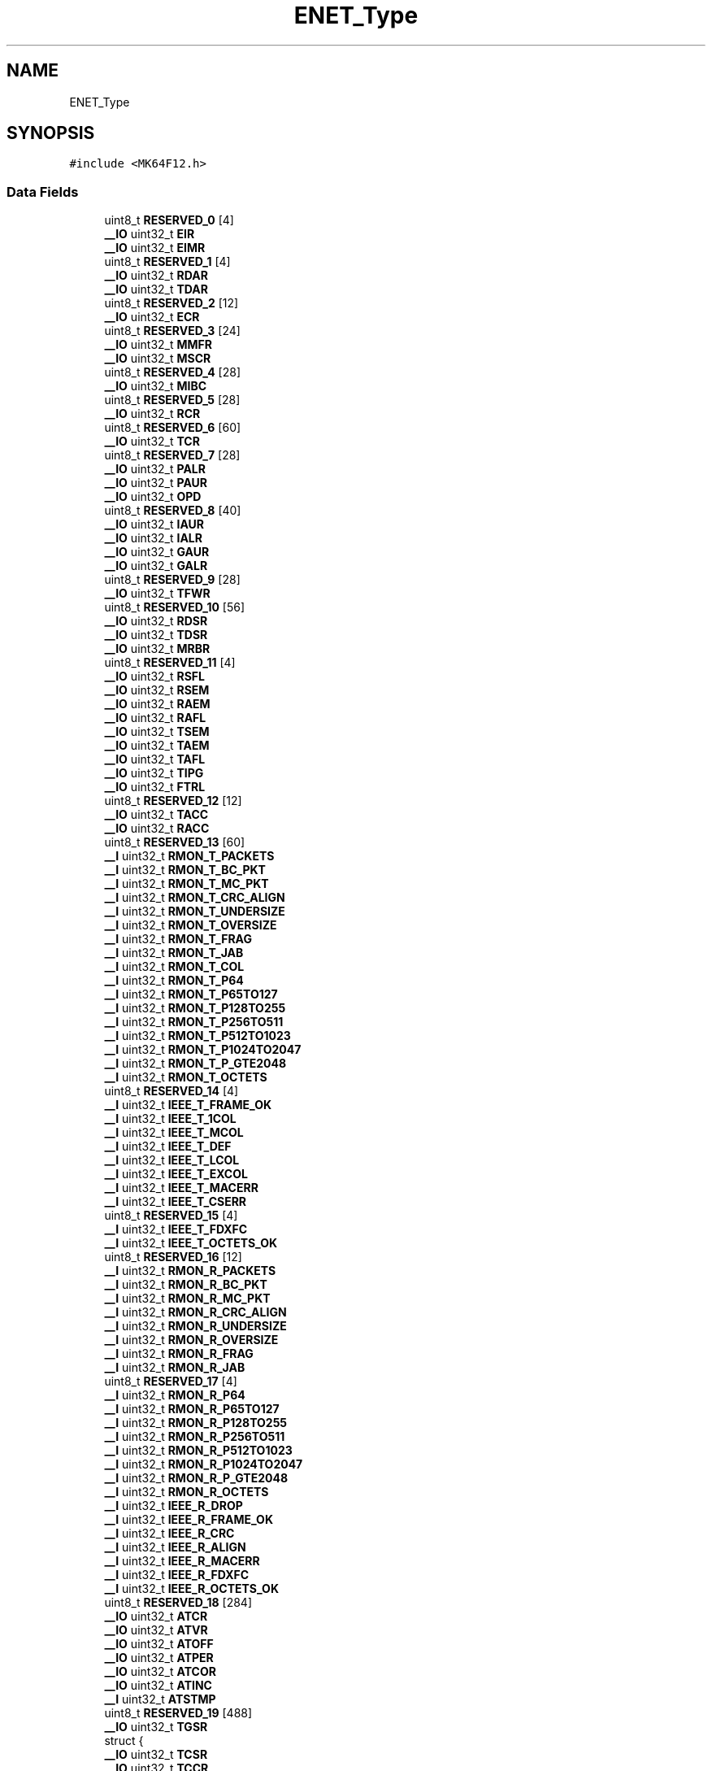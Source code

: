 .TH "ENET_Type" 3 "Mon Sep 13 2021" "TP2_G1" \" -*- nroff -*-
.ad l
.nh
.SH NAME
ENET_Type
.SH SYNOPSIS
.br
.PP
.PP
\fC#include <MK64F12\&.h>\fP
.SS "Data Fields"

.in +1c
.ti -1c
.RI "uint8_t \fBRESERVED_0\fP [4]"
.br
.ti -1c
.RI "\fB__IO\fP uint32_t \fBEIR\fP"
.br
.ti -1c
.RI "\fB__IO\fP uint32_t \fBEIMR\fP"
.br
.ti -1c
.RI "uint8_t \fBRESERVED_1\fP [4]"
.br
.ti -1c
.RI "\fB__IO\fP uint32_t \fBRDAR\fP"
.br
.ti -1c
.RI "\fB__IO\fP uint32_t \fBTDAR\fP"
.br
.ti -1c
.RI "uint8_t \fBRESERVED_2\fP [12]"
.br
.ti -1c
.RI "\fB__IO\fP uint32_t \fBECR\fP"
.br
.ti -1c
.RI "uint8_t \fBRESERVED_3\fP [24]"
.br
.ti -1c
.RI "\fB__IO\fP uint32_t \fBMMFR\fP"
.br
.ti -1c
.RI "\fB__IO\fP uint32_t \fBMSCR\fP"
.br
.ti -1c
.RI "uint8_t \fBRESERVED_4\fP [28]"
.br
.ti -1c
.RI "\fB__IO\fP uint32_t \fBMIBC\fP"
.br
.ti -1c
.RI "uint8_t \fBRESERVED_5\fP [28]"
.br
.ti -1c
.RI "\fB__IO\fP uint32_t \fBRCR\fP"
.br
.ti -1c
.RI "uint8_t \fBRESERVED_6\fP [60]"
.br
.ti -1c
.RI "\fB__IO\fP uint32_t \fBTCR\fP"
.br
.ti -1c
.RI "uint8_t \fBRESERVED_7\fP [28]"
.br
.ti -1c
.RI "\fB__IO\fP uint32_t \fBPALR\fP"
.br
.ti -1c
.RI "\fB__IO\fP uint32_t \fBPAUR\fP"
.br
.ti -1c
.RI "\fB__IO\fP uint32_t \fBOPD\fP"
.br
.ti -1c
.RI "uint8_t \fBRESERVED_8\fP [40]"
.br
.ti -1c
.RI "\fB__IO\fP uint32_t \fBIAUR\fP"
.br
.ti -1c
.RI "\fB__IO\fP uint32_t \fBIALR\fP"
.br
.ti -1c
.RI "\fB__IO\fP uint32_t \fBGAUR\fP"
.br
.ti -1c
.RI "\fB__IO\fP uint32_t \fBGALR\fP"
.br
.ti -1c
.RI "uint8_t \fBRESERVED_9\fP [28]"
.br
.ti -1c
.RI "\fB__IO\fP uint32_t \fBTFWR\fP"
.br
.ti -1c
.RI "uint8_t \fBRESERVED_10\fP [56]"
.br
.ti -1c
.RI "\fB__IO\fP uint32_t \fBRDSR\fP"
.br
.ti -1c
.RI "\fB__IO\fP uint32_t \fBTDSR\fP"
.br
.ti -1c
.RI "\fB__IO\fP uint32_t \fBMRBR\fP"
.br
.ti -1c
.RI "uint8_t \fBRESERVED_11\fP [4]"
.br
.ti -1c
.RI "\fB__IO\fP uint32_t \fBRSFL\fP"
.br
.ti -1c
.RI "\fB__IO\fP uint32_t \fBRSEM\fP"
.br
.ti -1c
.RI "\fB__IO\fP uint32_t \fBRAEM\fP"
.br
.ti -1c
.RI "\fB__IO\fP uint32_t \fBRAFL\fP"
.br
.ti -1c
.RI "\fB__IO\fP uint32_t \fBTSEM\fP"
.br
.ti -1c
.RI "\fB__IO\fP uint32_t \fBTAEM\fP"
.br
.ti -1c
.RI "\fB__IO\fP uint32_t \fBTAFL\fP"
.br
.ti -1c
.RI "\fB__IO\fP uint32_t \fBTIPG\fP"
.br
.ti -1c
.RI "\fB__IO\fP uint32_t \fBFTRL\fP"
.br
.ti -1c
.RI "uint8_t \fBRESERVED_12\fP [12]"
.br
.ti -1c
.RI "\fB__IO\fP uint32_t \fBTACC\fP"
.br
.ti -1c
.RI "\fB__IO\fP uint32_t \fBRACC\fP"
.br
.ti -1c
.RI "uint8_t \fBRESERVED_13\fP [60]"
.br
.ti -1c
.RI "\fB__I\fP uint32_t \fBRMON_T_PACKETS\fP"
.br
.ti -1c
.RI "\fB__I\fP uint32_t \fBRMON_T_BC_PKT\fP"
.br
.ti -1c
.RI "\fB__I\fP uint32_t \fBRMON_T_MC_PKT\fP"
.br
.ti -1c
.RI "\fB__I\fP uint32_t \fBRMON_T_CRC_ALIGN\fP"
.br
.ti -1c
.RI "\fB__I\fP uint32_t \fBRMON_T_UNDERSIZE\fP"
.br
.ti -1c
.RI "\fB__I\fP uint32_t \fBRMON_T_OVERSIZE\fP"
.br
.ti -1c
.RI "\fB__I\fP uint32_t \fBRMON_T_FRAG\fP"
.br
.ti -1c
.RI "\fB__I\fP uint32_t \fBRMON_T_JAB\fP"
.br
.ti -1c
.RI "\fB__I\fP uint32_t \fBRMON_T_COL\fP"
.br
.ti -1c
.RI "\fB__I\fP uint32_t \fBRMON_T_P64\fP"
.br
.ti -1c
.RI "\fB__I\fP uint32_t \fBRMON_T_P65TO127\fP"
.br
.ti -1c
.RI "\fB__I\fP uint32_t \fBRMON_T_P128TO255\fP"
.br
.ti -1c
.RI "\fB__I\fP uint32_t \fBRMON_T_P256TO511\fP"
.br
.ti -1c
.RI "\fB__I\fP uint32_t \fBRMON_T_P512TO1023\fP"
.br
.ti -1c
.RI "\fB__I\fP uint32_t \fBRMON_T_P1024TO2047\fP"
.br
.ti -1c
.RI "\fB__I\fP uint32_t \fBRMON_T_P_GTE2048\fP"
.br
.ti -1c
.RI "\fB__I\fP uint32_t \fBRMON_T_OCTETS\fP"
.br
.ti -1c
.RI "uint8_t \fBRESERVED_14\fP [4]"
.br
.ti -1c
.RI "\fB__I\fP uint32_t \fBIEEE_T_FRAME_OK\fP"
.br
.ti -1c
.RI "\fB__I\fP uint32_t \fBIEEE_T_1COL\fP"
.br
.ti -1c
.RI "\fB__I\fP uint32_t \fBIEEE_T_MCOL\fP"
.br
.ti -1c
.RI "\fB__I\fP uint32_t \fBIEEE_T_DEF\fP"
.br
.ti -1c
.RI "\fB__I\fP uint32_t \fBIEEE_T_LCOL\fP"
.br
.ti -1c
.RI "\fB__I\fP uint32_t \fBIEEE_T_EXCOL\fP"
.br
.ti -1c
.RI "\fB__I\fP uint32_t \fBIEEE_T_MACERR\fP"
.br
.ti -1c
.RI "\fB__I\fP uint32_t \fBIEEE_T_CSERR\fP"
.br
.ti -1c
.RI "uint8_t \fBRESERVED_15\fP [4]"
.br
.ti -1c
.RI "\fB__I\fP uint32_t \fBIEEE_T_FDXFC\fP"
.br
.ti -1c
.RI "\fB__I\fP uint32_t \fBIEEE_T_OCTETS_OK\fP"
.br
.ti -1c
.RI "uint8_t \fBRESERVED_16\fP [12]"
.br
.ti -1c
.RI "\fB__I\fP uint32_t \fBRMON_R_PACKETS\fP"
.br
.ti -1c
.RI "\fB__I\fP uint32_t \fBRMON_R_BC_PKT\fP"
.br
.ti -1c
.RI "\fB__I\fP uint32_t \fBRMON_R_MC_PKT\fP"
.br
.ti -1c
.RI "\fB__I\fP uint32_t \fBRMON_R_CRC_ALIGN\fP"
.br
.ti -1c
.RI "\fB__I\fP uint32_t \fBRMON_R_UNDERSIZE\fP"
.br
.ti -1c
.RI "\fB__I\fP uint32_t \fBRMON_R_OVERSIZE\fP"
.br
.ti -1c
.RI "\fB__I\fP uint32_t \fBRMON_R_FRAG\fP"
.br
.ti -1c
.RI "\fB__I\fP uint32_t \fBRMON_R_JAB\fP"
.br
.ti -1c
.RI "uint8_t \fBRESERVED_17\fP [4]"
.br
.ti -1c
.RI "\fB__I\fP uint32_t \fBRMON_R_P64\fP"
.br
.ti -1c
.RI "\fB__I\fP uint32_t \fBRMON_R_P65TO127\fP"
.br
.ti -1c
.RI "\fB__I\fP uint32_t \fBRMON_R_P128TO255\fP"
.br
.ti -1c
.RI "\fB__I\fP uint32_t \fBRMON_R_P256TO511\fP"
.br
.ti -1c
.RI "\fB__I\fP uint32_t \fBRMON_R_P512TO1023\fP"
.br
.ti -1c
.RI "\fB__I\fP uint32_t \fBRMON_R_P1024TO2047\fP"
.br
.ti -1c
.RI "\fB__I\fP uint32_t \fBRMON_R_P_GTE2048\fP"
.br
.ti -1c
.RI "\fB__I\fP uint32_t \fBRMON_R_OCTETS\fP"
.br
.ti -1c
.RI "\fB__I\fP uint32_t \fBIEEE_R_DROP\fP"
.br
.ti -1c
.RI "\fB__I\fP uint32_t \fBIEEE_R_FRAME_OK\fP"
.br
.ti -1c
.RI "\fB__I\fP uint32_t \fBIEEE_R_CRC\fP"
.br
.ti -1c
.RI "\fB__I\fP uint32_t \fBIEEE_R_ALIGN\fP"
.br
.ti -1c
.RI "\fB__I\fP uint32_t \fBIEEE_R_MACERR\fP"
.br
.ti -1c
.RI "\fB__I\fP uint32_t \fBIEEE_R_FDXFC\fP"
.br
.ti -1c
.RI "\fB__I\fP uint32_t \fBIEEE_R_OCTETS_OK\fP"
.br
.ti -1c
.RI "uint8_t \fBRESERVED_18\fP [284]"
.br
.ti -1c
.RI "\fB__IO\fP uint32_t \fBATCR\fP"
.br
.ti -1c
.RI "\fB__IO\fP uint32_t \fBATVR\fP"
.br
.ti -1c
.RI "\fB__IO\fP uint32_t \fBATOFF\fP"
.br
.ti -1c
.RI "\fB__IO\fP uint32_t \fBATPER\fP"
.br
.ti -1c
.RI "\fB__IO\fP uint32_t \fBATCOR\fP"
.br
.ti -1c
.RI "\fB__IO\fP uint32_t \fBATINC\fP"
.br
.ti -1c
.RI "\fB__I\fP uint32_t \fBATSTMP\fP"
.br
.ti -1c
.RI "uint8_t \fBRESERVED_19\fP [488]"
.br
.ti -1c
.RI "\fB__IO\fP uint32_t \fBTGSR\fP"
.br
.ti -1c
.RI "struct {"
.br
.ti -1c
.RI "   \fB__IO\fP uint32_t \fBTCSR\fP"
.br
.ti -1c
.RI "   \fB__IO\fP uint32_t \fBTCCR\fP"
.br
.ti -1c
.RI "} \fBCHANNEL\fP [4]"
.br
.in -1c
.SH "Detailed Description"
.PP 
ENET - Register Layout Typedef 

.SH "Author"
.PP 
Generated automatically by Doxygen for TP2_G1 from the source code\&.
